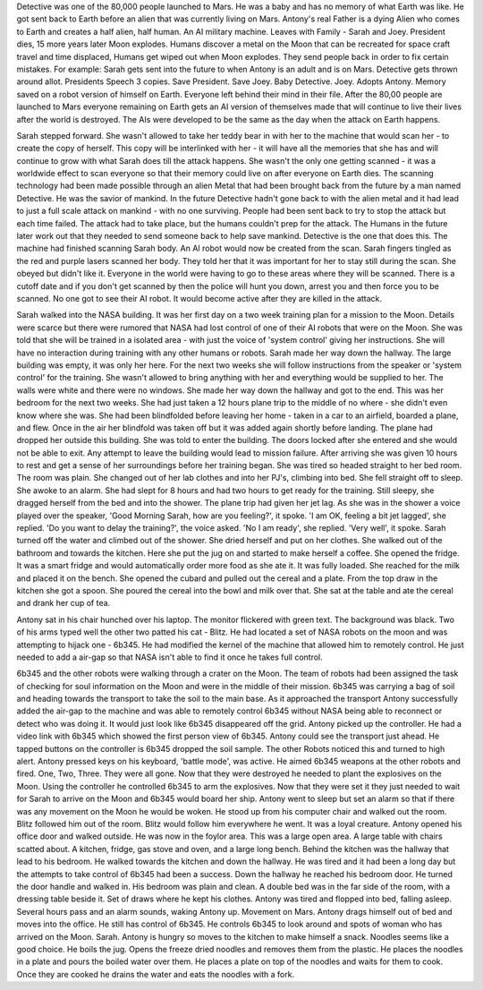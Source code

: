 Detective was one of the 80,000 people launched to Mars. He was a baby and has no memory of what Earth was like. He got sent back to Earth before 
an alien that was currently living on Mars. Antony's real Father is a dying Alien who comes to Earth and creates a half alien, half human. An AI military
machine. Leaves with Family - Sarah and Joey. President dies, 15 more years later Moon explodes. Humans discover a metal on the Moon that can be 
recreated for space craft travel and time displaced, Humans get wiped out when Moon explodes. They send people back in order to fix certain 
mistakes. For example: 
Sarah gets sent into the future to when Antony is an adult and is on Mars. 
Detective gets thrown around allot. Presidents Speech 3 copies. Save President. Save Joey. Baby Detective.
Joey. Adopts Antony. 
Memory saved on a robot version of himself on Earth. Everyone left behind their mind in their file. After the 80,00 people are launched to Mars 
everyone remaining on Earth gets an AI version of themselves made that will continue to live their lives after the world is destroyed. 
The AIs were developed to be the same as the day when the attack on Earth happens. 

Sarah stepped forward. She wasn't allowed to take her teddy bear in with her to the machine that would scan her - to create the copy of herself. 
This copy will be interlinked with her - it will have all the memories that she has and will continue to grow with what Sarah does till the 
attack happens. She wasn't the only one getting scanned - it was a worldwide effect to scan everyone so that their memory could live on after 
everyone on Earth dies. The scanning technology had been made possible through an alien Metal that had been brought back from the future by a man
named Detective. He was the savior of mankind.  
In the future Detective hadn't gone back to with the alien metal and it had lead to just a full scale attack on mankind - with no one surviving. 
People had been sent back to try to stop the attack but each time failed. The attack had to take place, but the humans couldn't prep for the attack. 
The Humans in the future later work out that they needed to send someone back to help save mankind. Detective is the one that does this.  
The machine had finished scanning Sarah body. An AI robot would now be created from the scan. Sarah fingers tingled as the red and purple lasers
scanned her body. They told her that it was important for her to stay still during the scan. She obeyed but didn't like it. Everyone in the world 
were having to go to these areas where they will be scanned. There is a cutoff date and if you don't get scanned by then the police will hunt you
down, arrest you and then force you to be scanned. 
No one got to see their AI robot. It would become active after they are killed in the attack. 

Sarah walked into the NASA building. It was her first day on a two week training plan for a mission to the Moon. Details were scarce but there were
rumored that NASA had lost control of one of their AI robots that were on the Moon.
She was told that she will be trained in a isolated area - with just the voice of 'system control' giving her instructions. She will have no 
interaction during training with any other humans or robots. 
Sarah made her way down the hallway. The large building was empty, it was only her here. For the next two weeks she will follow instructions from
the speaker or 'system control' for the training. She wasn't allowed to bring anything with her and everything would be supplied to her. 
The walls were white and there were no windows. She made her way down the hallway and got to the end. This was her bedroom for the next two weeks. 
She had just taken a 12 hours plane trip to the middle of no where - she didn't even know where she was. She had been blindfolded before leaving 
her home - taken in a car to an airfield, boarded a plane, and flew. Once in the air her blindfold was taken off but it was added again shortly 
before landing.
The plane had dropped her outside this building. She was told to enter the building. The doors locked after she entered and she would not be able to
exit. Any attempt to leave the building would lead to mission failure. After arriving she was given 10 hours to rest and get a sense of her 
surroundings before her training began. She was tired so headed straight to her bed room. The room was plain. She changed out of her lab clothes and
into her PJ's, climbing into bed. She fell straight off to sleep. She awoke to an alarm. She had slept for 8 hours and had two hours to get ready 
for the training. Still sleepy, she dragged herself from the bed and into the shower. The plane trip had given her jet lag. 
As she was in the shower a voice played over the speaker, 'Good Morning Sarah, how are you feeling?', it spoke. 'I am OK, feeling a bit jet lagged',
she replied. 'Do you want to delay the training?', the voice asked. 'No I am ready', she replied. 'Very well', it spoke. Sarah turned off the 
water and climbed out of the shower. She dried herself and put on her clothes. She walked out of the bathroom and towards the kitchen. Here she put
the jug on and started to make herself a coffee. She opened the fridge. It was a smart fridge and would automatically order more food as she ate 
it. It was fully loaded. She reached for the milk and placed it on the bench. She opened the cubard and pulled out the cereal and a plate. From the 
top draw in the kitchen she got a spoon. She poured the cereal into the bowl and milk over that. She sat at the table and ate the cereal and drank 
her cup of tea. 

Antony sat in his chair hunched over his laptop. The monitor flickered with green text. The background was black. Two of his arms typed well the
other two patted his cat - Blitz. He had located a set of NASA robots on the moon and was attempting to hijack one - 6b345. He had modified the 
kernel of the machine that allowed him to remotely control. He just needed to add a air-gap so that NASA isn't able to find it once he takes full 
control.

6b345 and the other robots were walking through a crater on the Moon. The team of robots had been assigned the task of checking for soul information
on the Moon and were in the middle of their mission. 6b345 was carrying a bag of soil and heading towards the transport to take the soil to the main
base. As it approached the transport Antony successfully added the air-gap to the machine and was able to remotely control 6b345 without NASA being
able to reconnect or detect who was doing it. It would just look like 6b345 disappeared off the grid. 
Antony picked up the controller. He had a video link with 6b345 which showed the first person view of 6b345. Antony could see the transport just 
ahead. He tapped buttons on the controller is 6b345 dropped the soil sample. The other Robots noticed this and turned to high alert. Antony 
pressed keys on his keyboard, 'battle mode', was active. He aimed 6b345 weapons at the other robots and fired. One, Two, Three. They were all gone. 
Now that they were destroyed he needed to plant the explosives on the Moon. Using the controller he controlled 6b345 to arm the explosives. 
Now that they were set it they just needed to wait for Sarah to arrive on the Moon and 6b345 would board her ship. 
Antony went to sleep but set an alarm so that if there was any movement on the Moon he would be woken. He stood up from his computer chair and 
walked out the room. Blitz followed him out of the room. Blitz would follow him everywhere he went. It was a loyal creature. Antony opened his 
office door and walked outside. He was now in the foylor area. This was a large open area. A large table with chairs scatted about. A kitchen,
fridge, gas stove and oven, and a large long bench.
Behind the kitchen was the hallway that lead to his bedroom. He walked towards the kitchen and down the hallway. He was tired and it had been a long
day but the attempts to take control of 6b345 had been a success. Down the hallway he reached his bedroom door. He turned the door handle and walked
in. His bedroom was plain and clean. A double bed was in the far side of the room, with a dressing table beside it. Set of draws where he kept his
clothes. Antony was tired and flopped into bed, falling asleep. Several hours pass and an alarm sounds, waking Antony up. Movement on Mars. Antony 
drags himself out of bed and moves into the office. He still has control of 6b345. He controls 6b345 to look around and spots of woman who has 
arrived on the Moon. Sarah. Antony is hungry so moves to the kitchen to make himself a snack. Noodles seems like a good choice. He boils the jug. 
Opens the freeze dried noodles and removes them from the plastic. He places the noodles in a plate and pours the boiled water over them. He places
a plate on top of the noodles and waits for them to cook. Once they are cooked he drains the water and eats the noodles with a fork.
